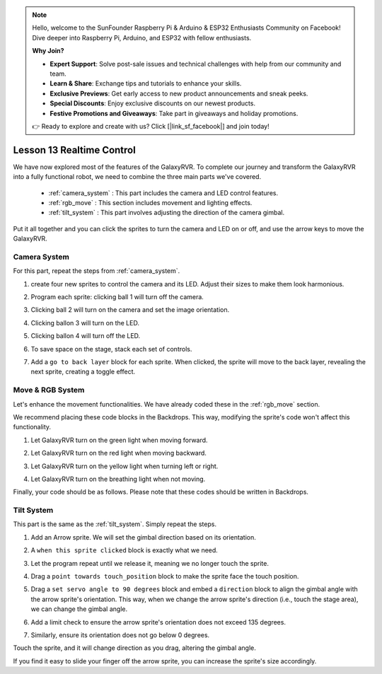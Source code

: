 .. note::

    Hello, welcome to the SunFounder Raspberry Pi & Arduino & ESP32 Enthusiasts Community on Facebook! Dive deeper into Raspberry Pi, Arduino, and ESP32 with fellow enthusiasts.

    **Why Join?**

    - **Expert Support**: Solve post-sale issues and technical challenges with help from our community and team.
    - **Learn & Share**: Exchange tips and tutorials to enhance your skills.
    - **Exclusive Previews**: Get early access to new product announcements and sneak peeks.
    - **Special Discounts**: Enjoy exclusive discounts on our newest products.
    - **Festive Promotions and Giveaways**: Take part in giveaways and holiday promotions.

    👉 Ready to explore and create with us? Click [|link_sf_facebook|] and join today!

Lesson 13 Realtime Control
=======================================

We have now explored most of the features of the GalaxyRVR. 
To complete our journey and transform the GalaxyRVR into a fully functional robot, 
we need to combine the three main parts we've covered.


    * :ref:`camera_system` : This part includes the camera and LED control features.

    * :ref:`rgb_move` : This section includes movement and lighting effects.

    * :ref:`tilt_system` : This part involves adjusting the direction of the camera gimbal.

Put it all together and you can click the sprites to turn the camera and LED on or off, and use the arrow keys to move the GalaxyRVR.

.. image:: img/13_camera_go_all2.png


**Camera System**
------------------------------------


For this part, repeat the steps from :ref:`camera_system`.

1. create four new sprites to control the camera and its LED. Adjust their sizes to make them look harmonious.

.. image:: img/11_camera_4.png
.. :align: center

2. Program each sprite: clicking ball 1 will turn off the camera.

.. image:: img/11_camera_1sp.png
.. :align: center

3. Clicking ball 2 will turn on the camera and set the image orientation.

.. image:: img/11_camera_2sp.png
.. :align: center

4. Clicking ballon 3 will turn on the LED.

.. image:: img/11_camera_3sp.png
.. :align: center

5. Clicking ballon 4 will turn off the LED.

.. image:: img/11_camera_4sp.png
.. :align: center

6. To save space on the stage, stack each set of controls.

.. image:: img/11_camera_fold.png
.. :align: center

7. Add a ``go to back layer`` block for each sprite. When clicked, the sprite will move to the back layer, revealing the next sprite, creating a toggle effect.

.. image:: img/11_camera_layer.png
.. :align: center




**Move & RGB System**
----------------------------------



Let's enhance the movement functionalities. We have already coded these in the :ref:`rgb_move` section.

We recommend placing these code blocks in the Backdrops. This way, modifying the sprite's code won't affect this functionality.

.. image:: img/13.ccc_code_in_stage.png

1. Let GalaxyRVR turn on the green light when moving forward.

.. image:: img/13.ccc_light_forward.png


2. Let GalaxyRVR turn on the red light when moving backward.

.. image:: img/13.ccc_light_left_right.png

3. Let GalaxyRVR turn on the yellow light when turning left or right.

.. image:: img/13.ccc_light_backfwd.png

4. Let GalaxyRVR turn on the breathing light when not moving.

.. image:: img/13.ccc_light_breath.png

Finally, your code should be as follows. 
Please note that these codes should be written in Backdrops.

.. image:: img/11_camera_backdrops.png



**Tilt System**
------------------------


This part is the same as the :ref:`tilt_system`. Simply repeat the steps.

1. Add an Arrow sprite. We will set the gimbal direction based on its orientation.

.. image:: img/10_servo_arrow.png


2. A ``when this sprite clicked`` block is exactly what we need.

.. image:: img/6_animate_when_touch.png
    :width: 200


3. Let the program repeat until we release it, meaning we no longer touch the sprite.

.. image:: img/6_animate_repeat_touching.png
    :width: 400

4. Drag a ``point towards touch_position`` block to make the sprite face the touch position.

.. image:: img/10_servo_arrow_point_toward.png
    :width: 400

5. Drag a ``set servo angle to 90 degrees`` block and embed a ``direction`` block to align the gimbal angle with the arrow sprite's orientation. This way, when we change the arrow sprite's direction (i.e., touch the stage area), we can change the gimbal angle.

.. image:: img/10_servo_arrow_angle_direction.png
    :width: 800

6. Add a limit check to ensure the arrow sprite's orientation does not exceed 135 degrees.

.. image:: img/10_servo_arrow_135.png
    :width: 400

7. Similarly, ensure its orientation does not go below 0 degrees.

.. image:: img/10_servo_arrow_0.png
    :width: 400

Touch the sprite, and it will change direction as you drag, altering the gimbal angle.

If you find it easy to slide your finger off the arrow sprite, you can increase the sprite's size accordingly.








